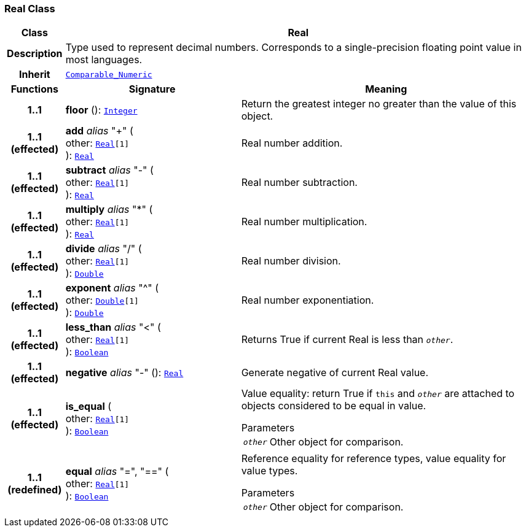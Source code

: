 === Real Class

[cols="^1,3,5"]
|===
h|*Class*
2+^h|*Real*

h|*Description*
2+a|Type used to represent decimal numbers. Corresponds to a single-precision floating point value in most languages.

h|*Inherit*
2+|`<<_comparable_numeric_class,Comparable_Numeric>>`

h|*Functions*
^h|*Signature*
^h|*Meaning*

h|*1..1*
|*floor* (): `<<_integer_class,Integer>>`
a|Return the greatest integer no greater than the value of this object.

h|*1..1 +
(effected)*
|*add* __alias__ "+" ( +
other: `<<_real_class,Real>>[1]` +
): `<<_real_class,Real>>`
a|Real number addition.

h|*1..1 +
(effected)*
|*subtract* __alias__ "-" ( +
other: `<<_real_class,Real>>[1]` +
): `<<_real_class,Real>>`
a|Real number subtraction.

h|*1..1 +
(effected)*
|*multiply* __alias__ "&#42;" ( +
other: `<<_real_class,Real>>[1]` +
): `<<_real_class,Real>>`
a|Real number multiplication.

h|*1..1 +
(effected)*
|*divide* __alias__ "/" ( +
other: `<<_real_class,Real>>[1]` +
): `<<_double_class,Double>>`
a|Real number division.

h|*1..1 +
(effected)*
|*exponent* __alias__ "^" ( +
other: `<<_double_class,Double>>[1]` +
): `<<_double_class,Double>>`
a|Real number exponentiation.

h|*1..1 +
(effected)*
|*less_than* __alias__ "<" ( +
other: `<<_real_class,Real>>[1]` +
): `<<_boolean_class,Boolean>>`
a|Returns True if current Real is less than `_other_`.

h|*1..1 +
(effected)*
|*negative* __alias__ "-" (): `<<_real_class,Real>>`
a|Generate negative of current Real value.

h|*1..1 +
(effected)*
|*is_equal* ( +
other: `<<_real_class,Real>>[1]` +
): `<<_boolean_class,Boolean>>`
a|Value equality: return True if `this` and `_other_` are attached to objects considered to be equal in value.

.Parameters +
[horizontal]
`_other_`:: Other object for comparison.

h|*1..1 +
(redefined)*
|*equal* __alias__ "=", "==" ( +
other: `<<_real_class,Real>>[1]` +
): `<<_boolean_class,Boolean>>`
a|Reference equality for reference types, value equality for value types.

.Parameters +
[horizontal]
`_other_`:: Other object for comparison.
|===
